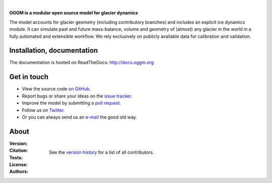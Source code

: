 .. image:: docs/_static/logo.png

|


**OGGM is a modular open source model for glacier dynamics**

The model accounts for glacier geometry (including contributory branches) and
includes an explicit ice dynamics module. It can simulate past and
future mass-balance, volume and geometry of (almost) any glacier in the world
in a fully automated and extensible workflow. We rely exclusively on publicly
available data for calibration and validation.


.. image:: docs/_static/ex_tasman.jpg


Installation, documentation
---------------------------

The documentation is hosted on ReadTheDocs: http://docs.oggm.org


Get in touch
------------

- View the source code `on GitHub`_.
- Report bugs or share your ideas on the `issue tracker`_.
- Improve the model by submitting a `pull request`_.
- Follow us on `Twitter`_.
- Or you can always send us an `e-mail`_ the good old way.

.. _e-mail: https://mailman.zfn.uni-bremen.de/cgi-bin/mailman/listinfo/oggm-users
.. _on GitHub: https://github.com/OGGM/oggm
.. _issue tracker: https://github.com/OGGM/oggm/issues
.. _pull request: https://github.com/OGGM/oggm/pulls
.. _Twitter: https://twitter.com/OGGM1


About
-----

:Version:
    .. image:: https://img.shields.io/pypi/v/oggm.svg
        :target: https://pypi.python.org/pypi/oggm
        :alt: Pypi version
        
    .. image:: https://img.shields.io/pypi/pyversions/oggm.svg
        :target: https://pypi.python.org/pypi/oggm
        :alt: Supported python versions

:Citation:
    .. image:: https://img.shields.io/badge/Citation-GMD%20paper-orange.svg
        :target: https://www.geosci-model-dev-discuss.net/gmd-2018-9/
        :alt: GMD Paper

    .. image:: https://zenodo.org/badge/43965645.svg
        :target: https://zenodo.org/badge/latestdoi/43965645
        :alt: Zenodo

:Tests:       
    .. image:: https://coveralls.io/repos/github/OGGM/oggm/badge.svg?branch=master
        :target: https://coveralls.io/github/OGGM/oggm?branch=master
        :alt: Code coverage

    .. image:: https://travis-ci.org/OGGM/oggm.svg?branch=master
        :target: https://travis-ci.org/OGGM/oggm
        :alt: Linux build status

    .. image:: https://img.shields.io/badge/Cross-validation-blue.svg
        :target: https://cluster.klima.uni-bremen.de/~github/crossval/
        :alt: Mass-balance cross validation

    .. image:: https://readthedocs.org/projects/oggm/badge/?version=latest
        :target: http://docs.oggm.org/en/latest/
        :alt: Documentation status

    .. image:: https://img.shields.io/badge/benchmarked%20by-asv-green.svg?style=flat
        :target: https://cluster.klima.uni-bremen.de/~github/asv/
        :alt: Benchmark status

:License:
    .. image:: https://img.shields.io/pypi/l/oggm.svg
        :target: http://www.gnu.org/licenses/gpl-3.0.en.html
        :alt: GNU GPLv3 license

:Authors:

    See the `version history`_ for a list of all contributors.

    .. _version history: http://docs.oggm.org/en/latest/whats-new.html
